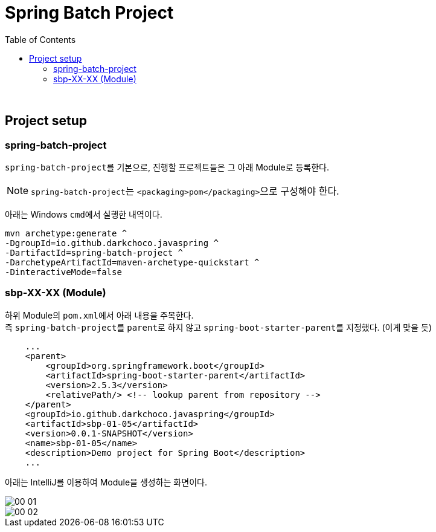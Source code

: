 = Spring Batch Project
:toc:

{sp}+

== Project setup
=== spring-batch-project
``spring-batch-project``를 기본으로, 진행할 프로젝트들은 그 아래 Module로 등록한다.

NOTE: ``spring-batch-project``는 ``<packaging>pom</packaging>``으로 구성해야 한다.

아래는 Windows ``cmd``에서 실행한 내역이다.
[source,bash]
----
mvn archetype:generate ^
-DgroupId=io.github.darkchoco.javaspring ^
-DartifactId=spring-batch-project ^
-DarchetypeArtifactId=maven-archetype-quickstart ^
-DinteractiveMode=false
----

=== sbp-XX-XX (Module)
하위 Module의 ``pom.xml``에서 아래 내용을 주목한다. +
즉 ``spring-batch-project``를 ``parent``로 하지 않고 ``spring-boot-starter-parent``를 지정했다. (이게 맞을 듯)
[source, xml]
----
    ...
    <parent>
        <groupId>org.springframework.boot</groupId>
        <artifactId>spring-boot-starter-parent</artifactId>
        <version>2.5.3</version>
        <relativePath/> <!-- lookup parent from repository -->
    </parent>
    <groupId>io.github.darkchoco.javaspring</groupId>
    <artifactId>sbp-01-05</artifactId>
    <version>0.0.1-SNAPSHOT</version>
    <name>sbp-01-05</name>
    <description>Demo project for Spring Boot</description>
    ...
----

아래는 IntelliJ를 이용하여 Module을 생성하는 화면이다.

image::./img/00-01.jpg[]

image::./img/00-02.jpg[]


